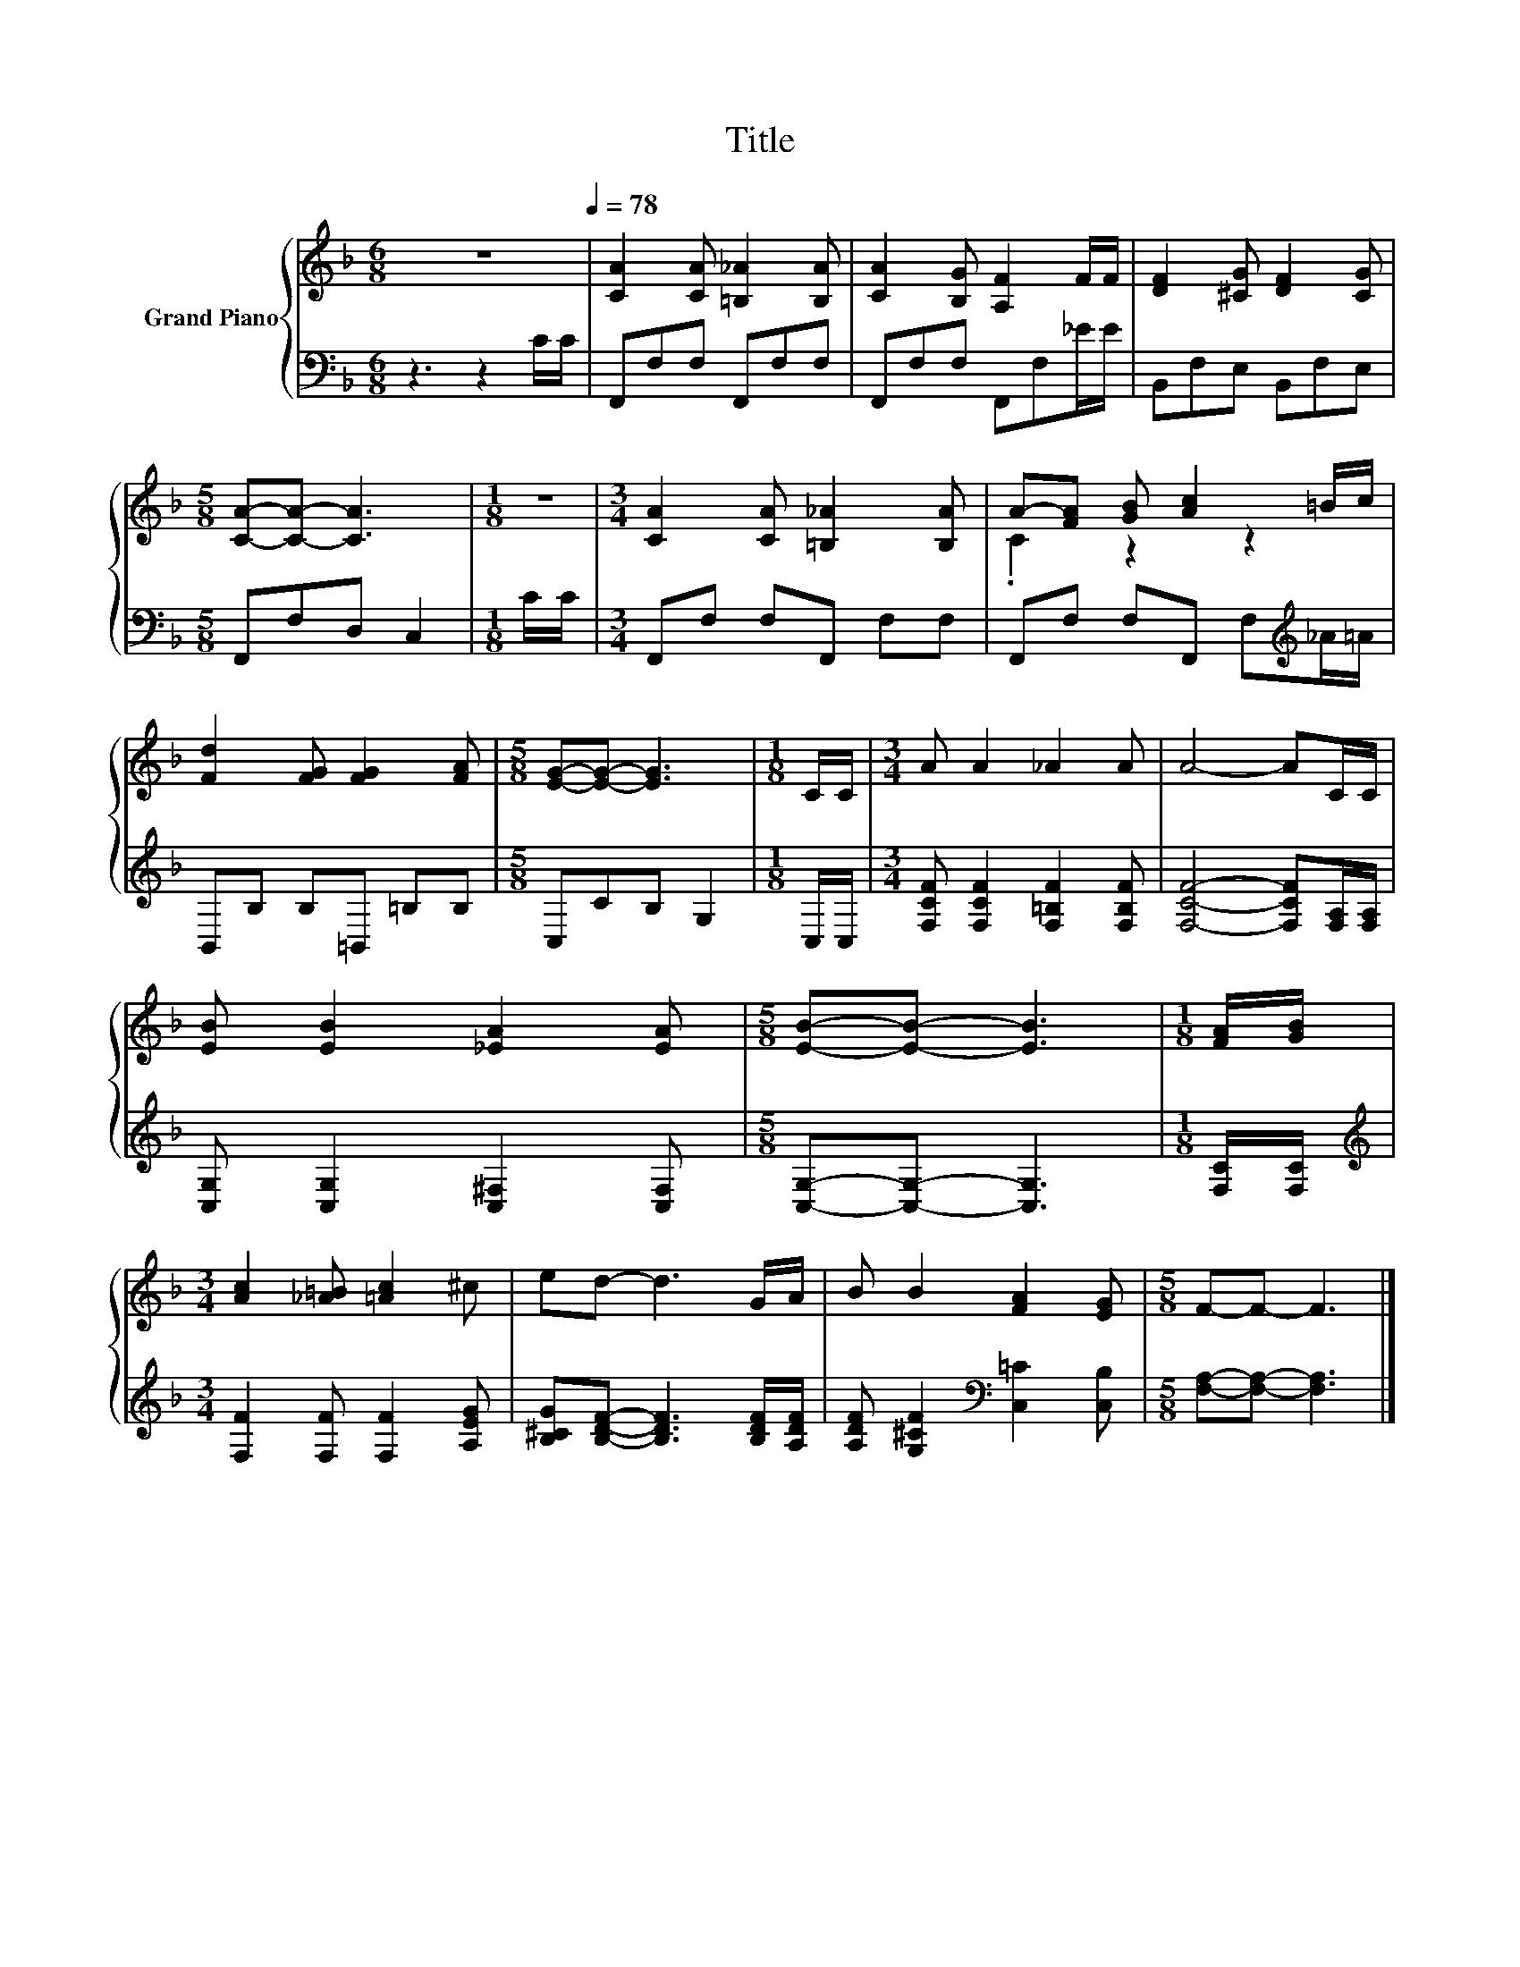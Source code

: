 X:1
T:Title
%%score { ( 1 3 ) | 2 }
L:1/8
M:6/8
K:F
V:1 treble nm="Grand Piano"
V:3 treble 
V:2 bass 
V:1
 z6[Q:1/4=78] | [CA]2 [CA] [=B,_A]2 [B,A] | [CA]2 [B,G] [A,F]2 F/F/ | [DF]2 [^CG] [DF]2 [CG] | %4
[M:5/8] [CA]-[CA]- [CA]3 |[M:1/8] z |[M:3/4] [CA]2 [CA] [=B,_A]2 [B,A] | A-[FA] [GB] [Ac]2 =B/c/ | %8
 [Fd]2 [FG] [FG]2 [FA] |[M:5/8] [EG]-[EG]- [EG]3 |[M:1/8] C/C/ |[M:3/4] A A2 _A2 A | A4- AC/C/ | %13
 [EB] [EB]2 [_EA]2 [EA] |[M:5/8] [EB]-[EB]- [EB]3 |[M:1/8] [FA]/[GB]/ | %16
[M:3/4] [Ac]2 [_A=B] [=Ac]2 ^c | ed- d3 G/A/ | B B2 [FA]2 [EG] |[M:5/8] F-F- F3 |] %20
V:2
 z3 z2 C/C/ | F,,F,F, F,,F,F, | F,,F,F, F,,F,_E/E/ | B,,F,E, B,,F,E, |[M:5/8] F,,F,D, C,2 | %5
[M:1/8] C/C/ |[M:3/4] F,,F, F,F,, F,F, | F,,F, F,F,, F,[K:treble]_A/=A/ | B,,B, B,=B,, =B,B, | %9
[M:5/8] C,CB, G,2 |[M:1/8] C,/C,/ |[M:3/4] [F,CF] [F,CF]2 [F,=B,F]2 [F,B,F] | %12
 [F,CF]4- [F,CF][F,A,]/[F,A,]/ | [C,G,] [C,G,]2 [C,^F,]2 [C,F,] |[M:5/8] [C,G,]-[C,G,]- [C,G,]3 | %15
[M:1/8] [F,C]/[F,C]/ |[M:3/4][K:treble] [F,F]2 [F,F] [F,F]2 [A,EG] | %17
 [B,^CG][B,DF]- [B,DF]3 [B,DF]/[A,DF]/ | [A,DF] [G,^CF]2[K:bass] [C,=C]2 [C,B,] | %19
[M:5/8] [F,A,]-[F,A,]- [F,A,]3 |] %20
V:3
 x6 | x6 | x6 | x6 |[M:5/8] x5 |[M:1/8] x |[M:3/4] x6 | .C2 z2 z2 | x6 |[M:5/8] x5 |[M:1/8] x | %11
[M:3/4] x6 | x6 | x6 |[M:5/8] x5 |[M:1/8] x |[M:3/4] x6 | x6 | x6 |[M:5/8] x5 |] %20

